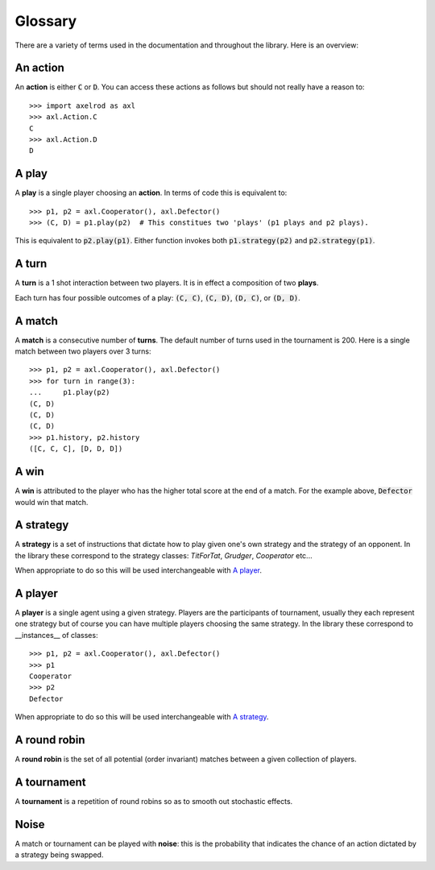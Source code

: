 Glossary
========

There are a variety of terms used in the documentation and throughout the
library. Here is an overview:

An action
---------

An **action** is either :code:`C` or :code:`D`.
You can access these actions as follows but should not really have a reason to::

    >>> import axelrod as axl
    >>> axl.Action.C
    C
    >>> axl.Action.D
    D

A play
------

A **play** is a single player choosing an **action**.
In terms of code this is equivalent to::

    >>> p1, p2 = axl.Cooperator(), axl.Defector()
    >>> (C, D) = p1.play(p2)  # This constitues two 'plays' (p1 plays and p2 plays).

This is equivalent to :code:`p2.play(p1)`. Either function invokes both
:code:`p1.strategy(p2)` and :code:`p2.strategy(p1)`.

A turn
------

A **turn** is a 1 shot interaction between two players. It is in effect a
composition of two **plays**.

Each turn has four possible outcomes of a play: :code:`(C, C)`, :code:`(C, D)`,
:code:`(D, C)`, or :code:`(D, D)`.

A match
-------

A **match** is a consecutive number of **turns**. The default number of turns
used in the tournament is 200. Here is a single match between two players over
3 turns::

    >>> p1, p2 = axl.Cooperator(), axl.Defector()
    >>> for turn in range(3):
    ...     p1.play(p2)
    (C, D)
    (C, D)
    (C, D)
    >>> p1.history, p2.history
    ([C, C, C], [D, D, D])

A win
-----

A **win** is attributed to the player who has the higher total score at the end
of a match. For the example above, :code:`Defector` would win that match.

A strategy
----------

A **strategy** is a set of instructions that dictate how to play given one's own
strategy and the strategy of an opponent. In the library these correspond to the
strategy classes: `TitForTat`, `Grudger`, `Cooperator` etc...

When appropriate to do so this will be used interchangeable with `A player`_.

A player
--------

A **player** is a single agent using a given strategy. Players are the
participants of tournament, usually they each represent one strategy but of
course you can have multiple players choosing the same strategy. In the library
these correspond to __instances__ of classes::

    >>> p1, p2 = axl.Cooperator(), axl.Defector()
    >>> p1
    Cooperator
    >>> p2
    Defector

When appropriate to do so this will be used interchangeable with `A strategy`_.

A round robin
-------------

A **round robin** is the set of all potential (order invariant) matches between
a given collection of players.

A tournament
------------

A **tournament** is a repetition of round robins so as to smooth out stochastic effects.

Noise
-----

A match or tournament can be played with **noise**: this is the probability that
indicates the chance of an action dictated by a strategy being swapped.
